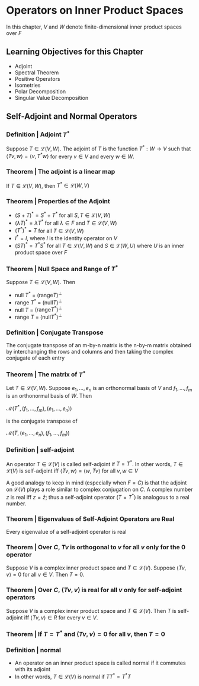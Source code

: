 * Operators on Inner Product Spaces 

In this chapter, $V$ and $W$ denote finite-dimensional inner product spaces over $F$

** Learning Objectives for this Chapter 

- Adjoint
- Spectral Theorem
- Positive Operators
- Isometries
- Polar Decomposition
- Singular Value Decomposition

** Self-Adjoint and Normal Operators 

*** Definition | Adjoint $T^*$

Suppose $T \in \mathcal{L}(V, W)$. The adjoint of $T$ is the function $T^* : W \to V$ such that $\langle Tv, w \rangle = \langle v, T^* w \rangle$ for every $v \in V$ and every $w \in W$. 

*** Theorem | The adjoint is a linear map 

If $T \in \mathcal{L}(V, W)$, then $T^* \in \mathcal{L}(W, V)$

*** Theorem | Properties of the Adjoint 

- $(S + T)^* = S^* + T^*$ for all $S, T \in \mathcal{L}(V, W)$
- $(\lambda T)^* = \bar{\lambda}T^*$ for all $\lambda \in F$ and $T \in \mathcal{L}(V, W)$
- $(T^*)^* = T$ for all $T \in \mathcal{L}(V, W)$
- $I^* = I$, where $I$ is the identity operator on $V$
- $(ST)^* = T^* S^*$ for all $T \in \mathcal{L}(V, W)$ and $S \in \mathcal{L}(W, U)$ where $U$ is an inner product space over $F$ 

*** Theorem | Null Space and Range of $T^*$

Suppose $T \in \mathcal{L}(V, W)$. Then 
- null $T^*$ = $(\mathrm{range} T)^{\perp}$
- range $T^*$ = $(\mathrm{null}T)^{\perp}$
- null $T$ = $(\mathrm{range} T^*)^{\perp}$
- range $T$ = $(\mathrm{null} T^*)^{\perp}$ 

*** Definition | Conjugate Transpose 

The conjugate transpose of an m-by-n matrix is the n-by-m matrix obtained by interchanging the rows and columns and then taking the complex conjugate of each entry

*** Theorem | The matrix of $T^*$ 

Let $T \in \mathcal{L}(V, W)$. Suppose $e_1, ..., e_n$ is an orthonormal basis of $V$ and $f_1, ..., f_m$ is an orthonormal basis of $W$. Then 

$\mathcal{M}(T^*, (f_1, ..., f_m), (e_1, ..., e_n))$

is the conjugate transpose of 

$\mathcal{M}(T, (e_1, ..., e_n), (f_1, ..., f_m))$

*** Definition | self-adjoint 

An operator $T \in \mathcal{L}(V)$ is called self-adjoint if $T = T^*$. In other words, $T \in \mathcal{L}(V)$ is self-adjoint iff $\langle Tv, w \rangle = \langle w, Tv \rangle$ for all $v, w \in V$

A good analogy to keep in mind (especially when $F = C$) is that the adjoint on $\mathcal{L}(V)$ plays a role similar to complex conjugation on $C$. A complex number $z$ is real iff $z = \bar{z}$; thus a self-adjoint operator ($T = T^*$) is analogous to a real number.  

*** Theorem | Eigenvalues of Self-Adjoint Operators are Real 

Every eigenvalue of a self-adjoint operator is real 

*** Theorem | Over $C$, $Tv$ is orthogonal to $v$ for all $v$ only for the $0$ operator 

Suppose $V$ is a complex inner product space and $T \in \mathcal{L}(V)$. Suppose $\langle Tv, v \rangle = 0$ for all $v \in V$. Then $T = 0$. 

*** Theorem | Over $C$, $\langle Tv, v \rangle$ is real for all $v$ only for self-adjoint operators  

Suppose $V$ is a complex inner product space and $T \in \mathcal{L}(V)$. Then $T$ is self-adjoint iff $\langle Tv, v \rangle \in R$ for every $v \in V$. 

*** Theorem | If $T = T^*$ and $\langle Tv, v \rangle = 0$ for all $v$, then $T = 0$

*** Definition | normal 

- An operator on an inner product space is called normal if it commutes with its adjoint
- In other words, $T \in \mathcal{L}(V)$ is normal if $T T^* = T^* T$


